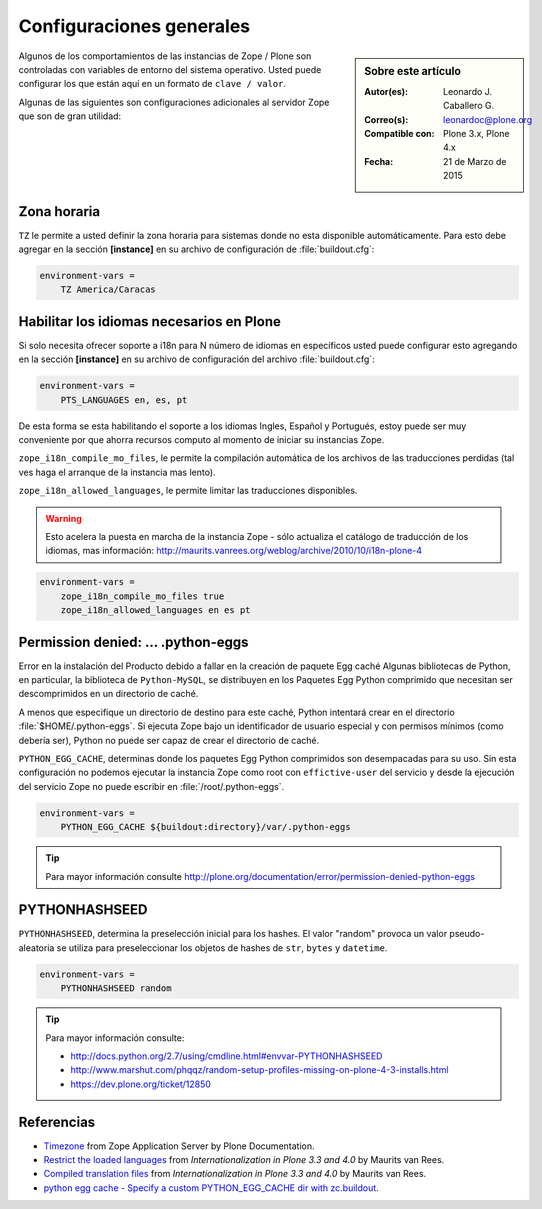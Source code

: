 .. -*- coding: utf-8 -*-

.. _configuraciones_generales:

=========================
Configuraciones generales
=========================

.. sidebar:: Sobre este artículo

    :Autor(es): Leonardo J. Caballero G.
    :Correo(s): leonardoc@plone.org
    :Compatible con: Plone 3.x, Plone 4.x
    :Fecha: 21 de Marzo de 2015


Algunos de los comportamientos de las instancias de Zope / Plone son controladas con 
variables de entorno del sistema operativo. Usted puede configurar los que están aquí 
en un formato de ``clave / valor``. 

Algunas de las siguientes son configuraciones adicionales al servidor Zope que son de 
gran utilidad:

Zona horaria
============

``TZ`` le permite a usted definir la zona horaria para sistemas donde no esta disponible 
automáticamente. Para esto debe agregar en la sección **[instance]** en su archivo de 
configuración de :file:`buildout.cfg`: 

.. code-block:: cfg

  environment-vars =
      TZ America/Caracas


Habilitar los idiomas necesarios en Plone
=========================================

Si solo necesita ofrecer soporte a i18n para N número de idiomas en específicos usted puede 
configurar esto agregando en la sección **[instance]** en su archivo de configuración del 
archivo :file:`buildout.cfg`:

.. code-block:: cfg

  environment-vars =
      PTS_LANGUAGES en, es, pt

De esta forma se esta habilitando el soporte a los idiomas Ingles, Español y Portugués, 
estoy puede ser muy conveniente por que ahorra recursos computo al momento de iniciar 
su instancias Zope.

``zope_i18n_compile_mo_files``, le permite la compilación automática de los archivos 
de las traducciones perdidas (tal ves haga el arranque de la instancia mas lento).

``zope_i18n_allowed_languages``, le permite limitar las traducciones disponibles.

.. warning::
    Esto acelera la puesta en marcha de la instancia Zope - sólo actualiza el catálogo de
    traducción de los idiomas, mas información: http://maurits.vanrees.org/weblog/archive/2010/10/i18n-plone-4

.. code-block:: cfg

  environment-vars =
      zope_i18n_compile_mo_files true
      zope_i18n_allowed_languages en es pt

Permission denied: ... .python-eggs
===================================

Error en la instalación del Producto debido a fallar en la creación de paquete Egg 
caché Algunas bibliotecas de Python, en particular, la biblioteca de ``Python-MySQL``, 
se distribuyen en los Paquetes Egg Python comprimido que necesitan ser descomprimidos 
en un directorio de caché.

A menos que especifique un directorio de destino para este caché, Python intentará 
crear en el directorio :file:`$HOME/.python-eggs`. Si ejecuta Zope bajo un identificador 
de usuario especial y con permisos mínimos (como debería ser), Python no puede ser 
capaz de crear el directorio de caché.

``PYTHON_EGG_CACHE``, determinas donde los paquetes Egg Python comprimidos son
desempacadas para su uso. Sin esta configuración no podemos ejecutar la instancia 
Zope como root con ``effictive-user`` del servicio y desde la ejecución del servicio
Zope no puede escribir en :file:`/root/.python-eggs`.

.. code-block:: cfg

  environment-vars =
      PYTHON_EGG_CACHE ${buildout:directory}/var/.python-eggs

.. tip::

    Para mayor información consulte http://plone.org/documentation/error/permission-denied-python-eggs

PYTHONHASHSEED
==============

``PYTHONHASHSEED``, determina la preselección inicial para los hashes. El valor
"random" provoca un valor pseudo-aleatoria se utiliza para preseleccionar los
objetos de hashes de ``str``, ``bytes`` y ``datetime``.

.. code-block:: cfg

  environment-vars =
      PYTHONHASHSEED random

.. tip::

    Para mayor información consulte:
    
    - http://docs.python.org/2.7/using/cmdline.html#envvar-PYTHONHASHSEED
    - http://www.marshut.com/phqqz/random-setup-profiles-missing-on-plone-4-3-installs.html
    - https://dev.plone.org/ticket/12850

Referencias
===========

- `Timezone`_ from Zope Application Server by Plone Documentation.

- `Restrict the loaded languages`_ from *Internationalization in Plone 3.3 and 4.0* by Maurits van Rees.

- `Compiled translation files`_ from *Internationalization in Plone 3.3 and 4.0* by Maurits van Rees.

- `python egg cache - Specify a custom PYTHON_EGG_CACHE dir with zc.buildout`_.

.. _Timezone: http://docs.plone.org/manage/deploying/zope.html#timezone
.. _Restrict the loaded languages: http://maurits.vanrees.org/weblog/archive/2010/10/i18n-plone-4#restrict-the-loaded-languages
.. _Compiled translation files: http://maurits.vanrees.org/weblog/archive/2010/10/i18n-plone-4#compiled-translation-files
.. _python egg cache - Specify a custom PYTHON_EGG_CACHE dir with zc.buildout: http://stackoverflow.com/questions/4025412/specify-a-custom-python-egg-cache-dir-with-zc-buildout
